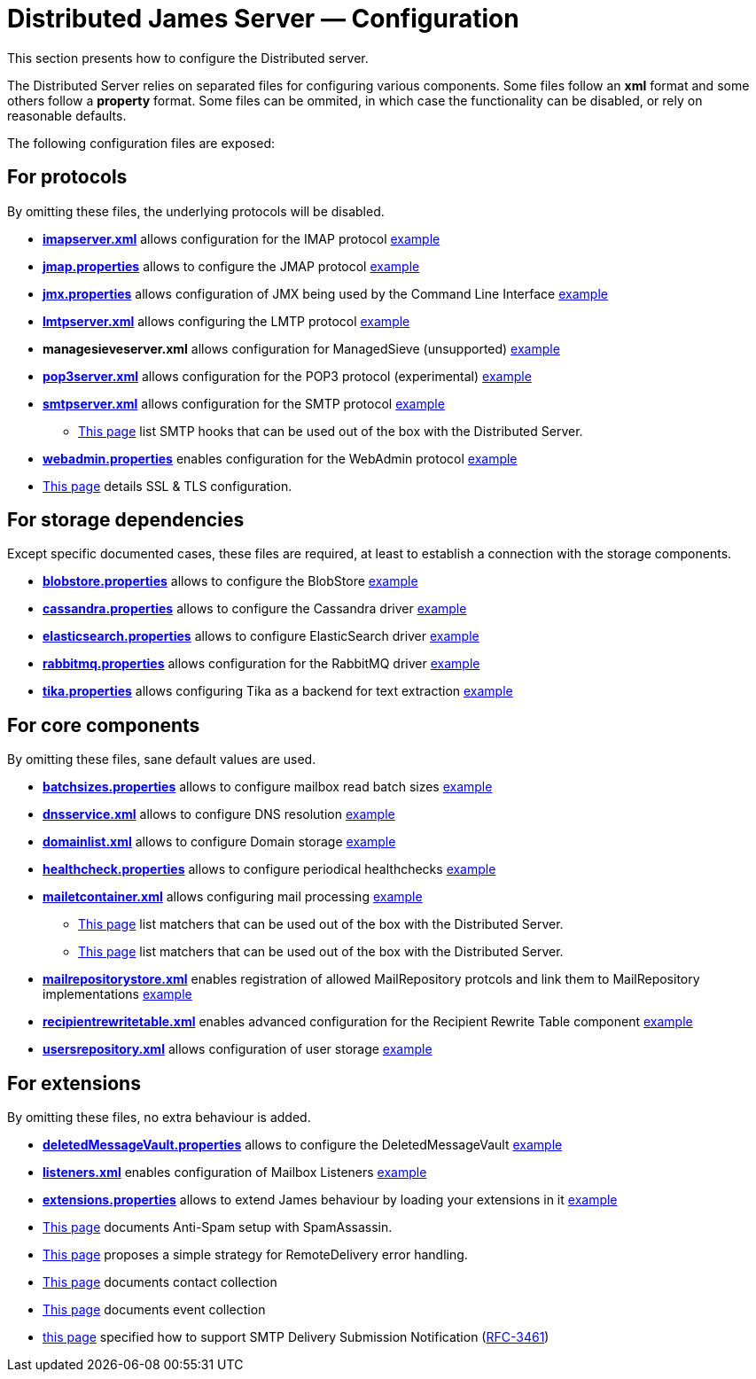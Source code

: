 = Distributed James Server &mdash; Configuration
:navtitle: Configuration

This section presents how to configure the Distributed server.

The Distributed Server relies on separated files for configuring various components. Some files follow an *xml* format
and some others follow a *property* format. Some files can be ommited, in which case the functionality can be disabled,
or rely on reasonable defaults.

The following configuration files are exposed:

== For protocols

By omitting these files, the underlying protocols will be disabled.

** xref:distributed/configure/imap.adoc[*imapserver.xml*] allows configuration for the IMAP protocol link:https://github.com/apache/james-project/blob/master/server/container/guice/cassandra-rabbitmq-guice/sample-configuration/imapserver.xml[example]
** xref:distributed/configure/jmap.adoc[*jmap.properties*] allows to configure the JMAP protocol link:https://github.com/apache/james-project/blob/master/server/container/guice/cassandra-rabbitmq-guice/sample-configuration/jmap.properties[example]
** xref:distributed/configure/jmx.adoc[*jmx.properties*] allows configuration of JMX being used by the Command Line Interface link:https://github.com/apache/james-project/blob/master/server/container/guice/cassandra-rabbitmq-guice/sample-configuration/jmx.properties[example]
** xref:distributed/configure/smtp.adoc#_lmtp_configuration[*lmtpserver.xml*] allows configuring the LMTP protocol link:https://github.com/apache/james-project/blob/master/server/container/guice/cassandra-rabbitmq-guice/sample-configuration/lmtpserver.xml[example]
** *managesieveserver.xml* allows configuration for ManagedSieve (unsupported) link:https://github.com/apache/james-project/blob/master/server/container/guice/cassandra-rabbitmq-guice/sample-configuration/managesieveserver.xml[example]
** xref:distributed/configure/pop3.adoc[*pop3server.xml*] allows configuration for the POP3 protocol (experimental) link:https://github.com/apache/james-project/blob/master/server/container/guice/cassandra-rabbitmq-guice/sample-configuration/pop3server.xml[example]
** xref:distributed/configure/smtp.adoc[*smtpserver.xml*] allows configuration for the SMTP protocol link:https://github.com/apache/james-project/blob/master/server/container/guice/cassandra-rabbitmq-guice/sample-configuration/smtpserver.xml[example]
*** xref:distributed/configure/smtp-hooks.adoc[This page] list SMTP hooks that can be used out of the box with the Distributed Server.
** xref:distributed/configure/webadmin.adoc[*webadmin.properties*] enables configuration for the WebAdmin protocol link:https://github.com/apache/james-project/blob/master/server/container/guice/cassandra-rabbitmq-guice/sample-configuration/webadmin.properties[example]
** xref:distributed/configure/ssl.adoc[This page] details SSL & TLS configuration.

== For storage dependencies

Except specific documented cases, these files are required, at least to establish a connection with the storage components.

** xref:distributed/configure/blobstore.adoc[*blobstore.properties*] allows to configure the BlobStore link:https://github.com/apache/james-project/blob/master/server/container/guice/cassandra-rabbitmq-guice/sample-configuration/blob.properties[example]
** xref:distributed/configure/cassandra.adoc[*cassandra.properties*] allows to configure the Cassandra driver link:https://github.com/apache/james-project/blob/master/server/container/guice/cassandra-rabbitmq-guice/sample-configuration/cassandra.properties[example]
** xref:distributed/configure/elasticsearch.adoc[*elasticsearch.properties*] allows to configure ElasticSearch driver link:https://github.com/apache/james-project/blob/master/server/container/guice/cassandra-rabbitmq-guice/sample-configuration/elasticsearch.properties[example]
** xref:distributed/configure/rabbitmq.adoc[*rabbitmq.properties*] allows configuration for the RabbitMQ driver link:https://github.com/apache/james-project/blob/master/server/container/guice/cassandra-rabbitmq-guice/sample-configuration/rabbitmq.properties[example]
** xref:distributed/configure/tika.adoc[*tika.properties*] allows configuring Tika as a backend for text extraction link:https://github.com/apache/james-project/blob/master/server/container/guice/cassandra-rabbitmq-guice/sample-configuration/tika.properties[example]

== For core components

By omitting these files, sane default values are used.

** xref:distributed/configure/batchsizes.adoc[*batchsizes.properties*] allows to configure mailbox read batch sizes link:https://github.com/apache/james-project/blob/master/server/container/guice/cassandra-rabbitmq-guice/sample-configuration/batchsizes.properties[example]
** xref:distributed/configure/dns.adoc[*dnsservice.xml*] allows to configure DNS resolution link:https://github.com/apache/james-project/blob/master/server/container/guice/cassandra-rabbitmq-guice/sample-configuration/dnsservice.xml[example]
** xref:distributed/configure/domainlist.adoc[*domainlist.xml*] allows to configure Domain storage link:https://github.com/apache/james-project/blob/master/server/container/guice/cassandra-rabbitmq-guice/sample-configuration/domainlist.xml[example]
** xref:distributed/configure/healthcheck.adoc[*healthcheck.properties*] allows to configure periodical healthchecks link:https://github.com/apache/james-project/blob/master/server/container/guice/cassandra-rabbitmq-guice/sample-configuration/healthcheck.properties[example]
** xref:distributed/configure/mailetcontainer.adoc[*mailetcontainer.xml*] allows configuring mail processing link:https://github.com/apache/james-project/blob/master/server/container/guice/cassandra-rabbitmq-guice/sample-configuration/mailetcontainer.xml[example]
*** xref:distributed/configure/mailets.adoc[This page] list matchers that can be used out of the box with the Distributed Server.
*** xref:distributed/configure/matchers.adoc[This page] list matchers that can be used out of the box with the Distributed Server.
** xref:distributed/configure/mailrepositorystore.adoc[*mailrepositorystore.xml*] enables registration of allowed MailRepository protcols and link them to MailRepository implementations link:https://github.com/apache/james-project/blob/master/server/container/guice/cassandra-rabbitmq-guice/sample-configuration/mailrepositorystore.xml[example]
** xref:distributed/configure/recipientrewritetable.adoc[*recipientrewritetable.xml*] enables advanced configuration for the Recipient Rewrite Table component link:https://github.com/apache/james-project/blob/master/server/container/guice/cassandra-rabbitmq-guice/sample-configuration/recipientrewritetable.xml[example]
** xref:distributed/configure/usersrepository.adoc[*usersrepository.xml*] allows configuration of user storage link:https://github.com/apache/james-project/blob/master/server/container/guice/cassandra-rabbitmq-guice/sample-configuration/usersrepository.xml[example]

== For extensions

By omitting these files, no extra behaviour is added.

** xref:distributed/configure/vault.adoc[*deletedMessageVault.properties*] allows to configure the DeletedMessageVault link:https://github.com/apache/james-project/blob/master/server/container/guice/cassandra-rabbitmq-guice/sample-configuration/deletedMessageVault.properties[example]
** xref:distributed/configure/listeners.adoc[*listeners.xml*] enables configuration of Mailbox Listeners link:https://github.com/apache/james-project/blob/master/server/container/guice/cassandra-rabbitmq-guice/sample-configuration/listeners.xml[example]
** xref:distributed/configure/extensions.adoc[*extensions.properties*] allows to extend James behaviour by loading your extensions in it link:https://github.com/apache/james-project/blob/master/server/container/guice/cassandra-rabbitmq-guice/sample-configuration/extensions.properties[example]
** xref:distributed/configure/spam.adoc[This page] documents Anti-Spam setup with SpamAssassin.
** xref:distributed/configure/remote-delivery-error-handling.adoc[This page] proposes a simple strategy for RemoteDelivery error handling.
** xref:distributed/configure/collecting-contacts.adoc[This page] documents contact collection
** xref:distributed/configure/collecting-events.adoc[This page] documents event collection
** xref:distributed/configure/dsn.adoc[this page] specified how to support SMTP Delivery Submission Notification (link:https://tools.ietf.org/html/rfc3461[RFC-3461])
